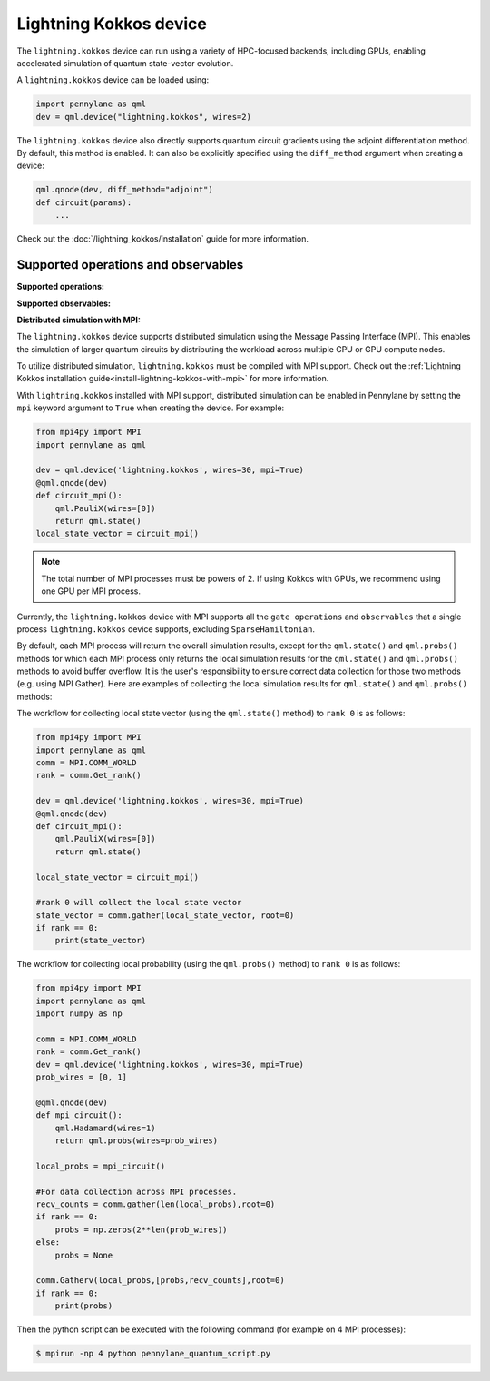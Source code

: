 Lightning Kokkos device
=======================

The ``lightning.kokkos`` device can run using a variety of HPC-focused backends, including GPUs,
enabling accelerated simulation of quantum state-vector evolution.

A ``lightning.kokkos`` device can be loaded using:

.. code-block:: python

    import pennylane as qml
    dev = qml.device("lightning.kokkos", wires=2)

The ``lightning.kokkos`` device also directly supports quantum circuit gradients using the adjoint differentiation method.
By default, this method is enabled. It can also be explicitly specified using the ``diff_method`` argument when creating a device:

.. code-block:: python

    qml.qnode(dev, diff_method="adjoint")
    def circuit(params):
        ...

Check out the :doc:`/lightning_kokkos/installation` guide for more information.

Supported operations and observables
~~~~~~~~~~~~~~~~~~~~~~~~~~~~~~~~~~~~

**Supported operations:**

.. raw:: html

    <div class="summary-table">

.. autosummary::
    :nosignatures:

    ~pennylane.BasisState
    ~pennylane.BlockEncode
    ~pennylane.CNOT
    ~pennylane.ControlledPhaseShift
    ~pennylane.ControlledQubitUnitary
    ~pennylane.CRot
    ~pennylane.CRX
    ~pennylane.CRY
    ~pennylane.CRZ
    ~pennylane.CSWAP
    ~pennylane.CY
    ~pennylane.CZ
    ~pennylane.DiagonalQubitUnitary
    ~pennylane.DoubleExcitation
    ~pennylane.DoubleExcitationMinus
    ~pennylane.DoubleExcitationPlus
    ~pennylane.ECR
    ~pennylane.GlobalPhase
    ~pennylane.Hadamard
    ~pennylane.Identity
    ~pennylane.IsingXX
    ~pennylane.IsingXY
    ~pennylane.IsingYY
    ~pennylane.IsingZZ
    ~pennylane.ISWAP
    ~pennylane.MultiControlledX
    ~pennylane.MultiRZ
    ~pennylane.OrbitalRotation
    ~pennylane.PauliX
    ~pennylane.PauliY
    ~pennylane.PauliZ
    ~pennylane.PhaseShift
    ~pennylane.PSWAP
    ~pennylane.QubitCarry
    ~pennylane.QubitSum
    ~pennylane.QubitUnitary
    ~pennylane.Rot
    ~pennylane.RX
    ~pennylane.RY
    ~pennylane.RZ
    ~pennylane.S
    ~pennylane.SingleExcitation
    ~pennylane.SingleExcitationMinus
    ~pennylane.SingleExcitationPlus
    ~pennylane.SISWAP
    ~pennylane.SQISW
    ~pennylane.SWAP
    ~pennylane.SX
    ~pennylane.T
    ~pennylane.Toffoli

.. raw:: html

    </div>

**Supported observables:**

.. raw:: html

    <div class="summary-table">

.. autosummary::
    :nosignatures:

    ~pennylane.Identity
    ~pennylane.Hadamard
    ~pennylane.PauliX
    ~pennylane.PauliY
    ~pennylane.PauliZ
    ~pennylane.Projector
    ~pennylane.Hermitian
    ~pennylane.Hamiltonian
    ~pennylane.SparseHamiltonian
    ~pennylane.ops.op_math.Exp
    ~pennylane.ops.op_math.Prod
    ~pennylane.ops.op_math.SProd
    ~pennylane.ops.op_math.Sum

.. raw:: html

    </div>

**Distributed simulation with MPI:**

The ``lightning.kokkos`` device supports distributed simulation using the Message Passing Interface (MPI). This enables the simulation of larger quantum circuits by distributing the workload across multiple CPU or GPU compute nodes.

To utilize distributed simulation, ``lightning.kokkos`` must be compiled with MPI support. Check out the :ref:`Lightning Kokkos installation guide<install-lightning-kokkos-with-mpi>` for more information.

With ``lightning.kokkos`` installed with MPI support, distributed simulation can be enabled in Pennylane by setting the ``mpi`` keyword argument to ``True`` when creating the device. For example:

.. code-block:: python

    from mpi4py import MPI
    import pennylane as qml

    dev = qml.device('lightning.kokkos', wires=30, mpi=True)
    @qml.qnode(dev)
    def circuit_mpi():
        qml.PauliX(wires=[0])
        return qml.state()
    local_state_vector = circuit_mpi()

.. note::
    The total number of MPI processes must be powers of 2. If using Kokkos with GPUs, we recommend using one GPU per MPI process.

Currently, the ``lightning.kokkos`` device with MPI supports all the ``gate operations`` and ``observables`` that a single process ``lightning.kokkos`` device supports, excluding ``SparseHamiltonian``.

By default, each MPI process will return the overall simulation results, except for the ``qml.state()`` and ``qml.probs()`` methods for which each MPI process only returns the local simulation
results for the ``qml.state()`` and ``qml.probs()`` methods to avoid buffer overflow. It is the user's responsibility to ensure correct data collection for those two methods (e.g. using MPI Gather). Here are examples of collecting
the local simulation results for ``qml.state()`` and ``qml.probs()`` methods:

The workflow for collecting local state vector (using the ``qml.state()`` method) to ``rank 0`` is as follows:

.. code-block:: python

    from mpi4py import MPI
    import pennylane as qml
    comm = MPI.COMM_WORLD
    rank = comm.Get_rank() 

    dev = qml.device('lightning.kokkos', wires=30, mpi=True)
    @qml.qnode(dev)
    def circuit_mpi():
        qml.PauliX(wires=[0])
        return qml.state()

    local_state_vector = circuit_mpi()

    #rank 0 will collect the local state vector
    state_vector = comm.gather(local_state_vector, root=0)
    if rank == 0:
        print(state_vector)
    
The workflow for collecting local probability (using the ``qml.probs()`` method) to ``rank 0`` is as follows:

.. code-block:: python
    
    from mpi4py import MPI
    import pennylane as qml
    import numpy as np

    comm = MPI.COMM_WORLD
    rank = comm.Get_rank()
    dev = qml.device('lightning.kokkos', wires=30, mpi=True)
    prob_wires = [0, 1]

    @qml.qnode(dev)
    def mpi_circuit():
        qml.Hadamard(wires=1)
        return qml.probs(wires=prob_wires)

    local_probs = mpi_circuit()
 
    #For data collection across MPI processes.
    recv_counts = comm.gather(len(local_probs),root=0)
    if rank == 0:
        probs = np.zeros(2**len(prob_wires))
    else:
        probs = None

    comm.Gatherv(local_probs,[probs,recv_counts],root=0)
    if rank == 0:
        print(probs)

Then the python script can be executed with the following command (for example on 4 MPI processes):

.. code-block:: console
    
    $ mpirun -np 4 python pennylane_quantum_script.py

